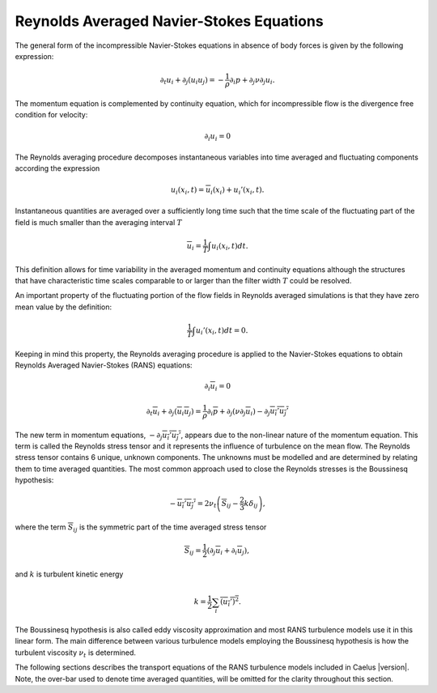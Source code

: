 .. _ras-equations label:

*****************************************
Reynolds Averaged Navier-Stokes Equations
*****************************************

The general form of the incompressible Navier-Stokes equations in absence
of body forces is given by the following expression:

.. math::
   \partial_t u_i + \partial_j(u_i u_j) = -\frac{1}{\rho} \partial_i p + \partial_j \nu \partial_j u_i.

The momentum equation is complemented by continuity equation, which for incompressible flow is the divergence free condition for velocity:

.. math::
   \partial_i u_i = 0

The Reynolds averaging procedure decomposes instantaneous variables into
time averaged and fluctuating components according the expression

.. math::
   u_i(x_i,t) = \overline{u}_i(x_i) + u_i'(x_i,t).

Instantaneous quantities are averaged over a sufficiently long time such that
the time scale of the fluctuating part of the field is much smaller
than the averaging interval :math:`T`

.. math::
   \overline{u}_i = \frac{1}{T} \int u_i(x_i,t) dt.

This definition allows for time variability in the averaged
momentum and continuity equations although the structures that have 
characteristic time scales comparable to or larger than 
the filter width :math:`T` could be resolved.

An important property of the fluctuating portion of the flow fields in
Reynolds averaged simulations is that they have zero mean value by the
definition:

.. math::
   \frac{1}{T} \int u_i'(x_i,t) dt = 0.

Keeping in mind this property, the Reynolds averaging procedure is 
applied to the Navier-Stokes equations to obtain Reynolds Averaged 
Navier-Stokes (RANS) equations:

.. math::
   \partial_i \overline{u}_i = 0

.. math::
   \partial_t \overline{u}_i + \partial_j (\overline{u}_i \overline{u}_j) = \frac{1}{\rho} \partial_i \overline{p} + \partial_j(\nu \partial_j \overline{u}_i ) - \partial_j \overline{u_i' u_j'}

The new term in momentum equations, :math:`-\partial_j\overline{u_i' u_j'}`, 
appears due to the non-linear nature of the momentum equation. This term is
called the Reynolds stress tensor and it represents the influence of 
turbulence on the mean flow. The Reynolds stress tensor contains 6 unique,
unknown components. The unknowns must be modelled and are determined by 
relating them to time averaged quantities. The most common approach used to 
close the Reynolds stresses is the Boussinesq hypothesis:

.. math::
   -\overline{u_i' u_j'} = 2 \nu_{t} \left( \overline{S}_{ij} - \frac{2}{3} k \delta_{ij}\right),

where the term :math:`\overline{S}_{ij}` is the symmetric part of the
time averaged stress tensor

.. math::
   \overline{S}_{ij} = \frac{1}{2}(\partial_j \overline{u}_i + \partial_i \overline{u}_j),

and :math:`k` is turbulent kinetic energy 

.. math::
   k = \frac{1}{2} \sum_i \overline{(u_i')^2}.

The Boussinesq hypothesis is also called eddy viscosity approximation 
and most RANS turbulence models use it in this linear form. The main 
difference between various turbulence models employing the Boussinesq 
hypothesis is how the turbulent viscosity :math:`\nu_t` is determined.

The following sections describes the transport equations
of the RANS turbulence models included in Caelus |version|. Note, the 
over-bar used to denote time averaged quantities, will be omitted for 
the clarity throughout this section.

